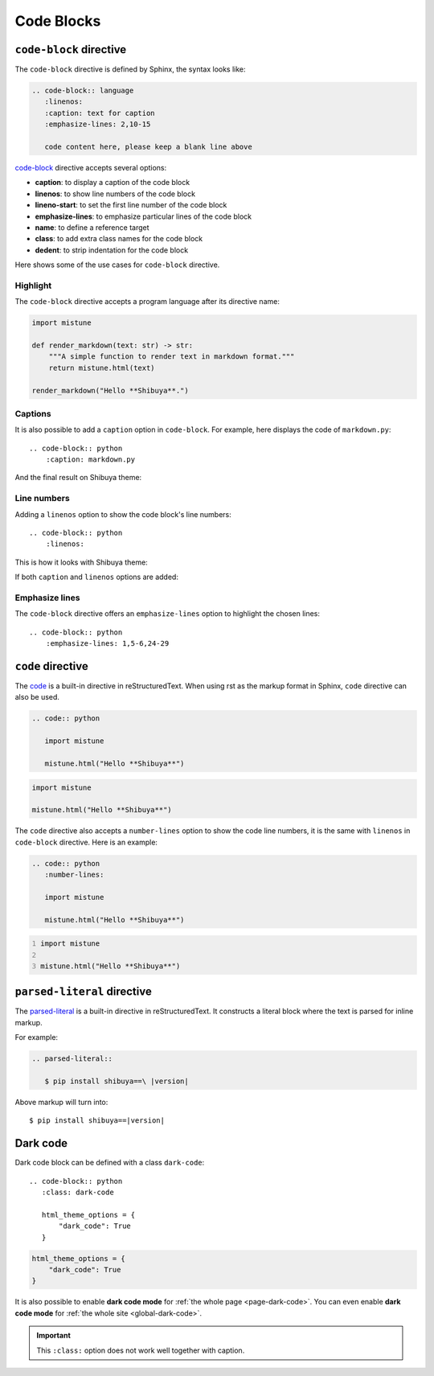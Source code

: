 Code Blocks
===========

``code-block`` directive
------------------------

The ``code-block`` directive is defined by Sphinx, the syntax looks like:

.. code-block:: none

    .. code-block:: language
       :linenos:
       :caption: text for caption
       :emphasize-lines: 2,10-15

       code content here, please keep a blank line above

`code-block`_ directive accepts several options:

.. _`code-block`: https://www.sphinx-doc.org/en/master/usage/restructuredtext/directives.html#directive-code-block

- **caption**: to display a caption of the code block
- **linenos**: to show line numbers of the code block
- **lineno-start**: to set the first line number of the code block
- **emphasize-lines**: to emphasize particular lines of the code block
- **name**: to define a reference target
- **class**: to add extra class names for the code block
- **dedent**: to strip indentation for the code block

Here shows some of the use cases for ``code-block`` directive.

Highlight
~~~~~~~~~

The ``code-block`` directive accepts a program language after its directive name:

.. container:: demo

   .. code-block:: none
      :caption: Highlight with a language
      :class: demo-code

      .. code-block:: python

         import mistune

         def render_markdown(text: str) -> str:
             """A simple function to render text in markdown format."""
             return mistune.html(text)

         render_markdown("Hello **Shibuya**.")

   .. code-block:: python
      :class: demo-result

      import mistune

      def render_markdown(text: str) -> str:
          """A simple function to render text in markdown format."""
          return mistune.html(text)

      render_markdown("Hello **Shibuya**.")

Captions
~~~~~~~~

It is also possible to add a ``caption`` option in ``code-block``. For example,
here displays the code of ``markdown.py``::

    .. code-block:: python
        :caption: markdown.py

And the final result on Shibuya theme:

.. code-block:: python
    :caption: markdown.py

    import mistune

    def render_markdown(text: str) -> str:
        """A simple function to render text in markdown format."""
        return mistune.html(text)

    render_markdown("Hello **Shibuya**.")


Line numbers
~~~~~~~~~~~~

Adding a ``linenos`` option to show the code block's line numbers::

    .. code-block:: python
        :linenos:

This is how it looks with Shibuya theme:

.. code-block:: python
    :linenos:

    import mistune

    class Shibuya:
        def render_markdown(self, text: str) -> str:
            """A simple function to render text in markdown format."""
            return mistune.html(text)

If both ``caption`` and ``linenos`` options are added:

.. code-block:: python
    :caption: markdown.py
    :linenos:

    import mistune

    class Shibuya:
        def render_markdown(self, text: str) -> str:
            """A simple function to render text in markdown format."""
            return mistune.html(text)

Emphasize lines
~~~~~~~~~~~~~~~

The ``code-block`` directive offers an ``emphasize-lines`` option to highlight
the chosen lines::

    .. code-block:: python
        :emphasize-lines: 1,5-6,24-29

.. code-block:: python
    :caption: markdown.py
    :linenos:
    :emphasize-lines: 3-5

    import mistune

    def render_markdown(text: str) -> str:
        """A simple function to render text in markdown format."""
        return mistune.html(text)

    render_markdown("Hello **Shibuya**.")

``code`` directive
------------------

The code_ is a built-in directive in reStructuredText. When using
rst as the markup format in Sphinx, ``code`` directive can also be
used.

.. _code: https://docutils.sourceforge.io/docs/ref/rst/directives.html#code

.. code-block:: none

   .. code:: python

      import mistune

      mistune.html("Hello **Shibuya**")

.. code:: python

    import mistune

    mistune.html("Hello **Shibuya**")

The ``code`` directive also accepts a ``number-lines`` option to show the
code line numbers, it is the same with ``linenos`` in ``code-block`` directive.
Here is an example:

.. code-block:: none

   .. code:: python
      :number-lines:

      import mistune

      mistune.html("Hello **Shibuya**")

.. code:: python
    :number-lines:

    import mistune

    mistune.html("Hello **Shibuya**")

``parsed-literal`` directive
----------------------------

The `parsed-literal`_ is a built-in directive in reStructuredText. It constructs
a literal block where the text is parsed for inline markup.

For example:

.. code-block:: ReST

  .. parsed-literal::

     $ pip install shibuya==\ |version|


.. _`parsed-literal`: https://docutils.sourceforge.io/docs/ref/rst/directives.html#parsed-literal

Above markup will turn into:

.. parsed-literal::

    $ pip install shibuya==\ |version|

.. _block-dark-code:

Dark code
---------

Dark code block can be defined with a class ``dark-code``::

  .. code-block:: python
     :class: dark-code

     html_theme_options = {
         "dark_code": True
     }

.. code-block:: python
    :class: dark-code

    html_theme_options = {
        "dark_code": True
    }

It is also possible to enable **dark code mode** for :ref:`the whole page <page-dark-code>`.
You can even enable **dark code mode** for :ref:`the whole site <global-dark-code>`.

.. important:: This ``:class:`` option does not work well together with caption.
